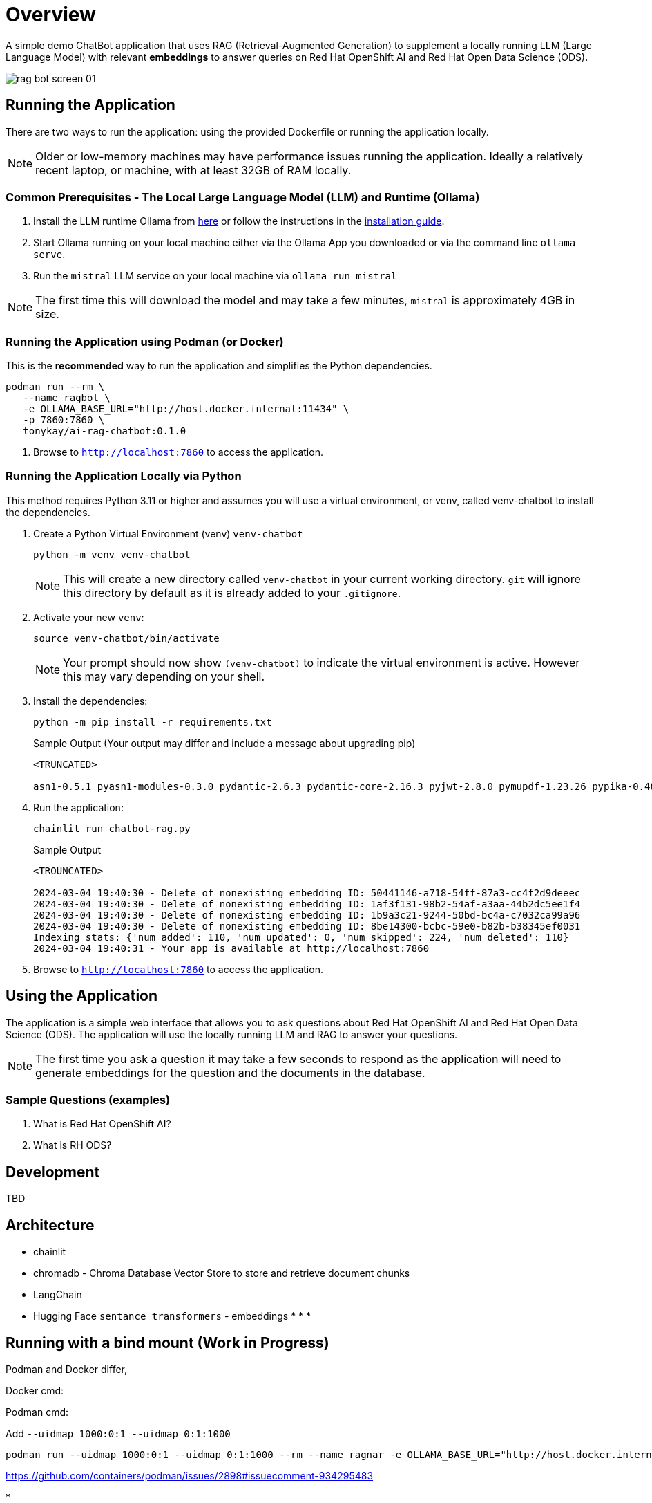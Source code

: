 = Overview

A simple demo ChatBot application that uses RAG (Retrieval-Augmented Generation) to supplement a locally running LLM (Large Language Model) with relevant *embeddings* to answer queries on Red Hat OpenShift AI and Red Hat Open Data Science (ODS).

image::public/rag-bot-screen-01.png[]


== Running the Application

There are two ways to run the application: using the provided Dockerfile or running the application locally.

NOTE: Older or low-memory machines may have performance issues running the application. Ideally a relatively recent laptop, or machine, with at least 32GB of RAM locally.

=== Common Prerequisites - The Local Large Language Model (LLM) and Runtime (Ollama)

. Install the LLM runtime Ollama from link:https://ollama.com/[here] or follow the instructions in the link:https://github.com/ollama/ollama?tab=readme-ov-file[installation guide].

. Start Ollama running on your local machine either via the Ollama App you downloaded or via the command line `ollama serve`.

. Run the `mistral` LLM service on your local machine via `ollama run mistral`

NOTE: The first time this will download the model and may take a few minutes, `mistral` is approximately 4GB in size. 

=== Running the Application using Podman (or Docker)

This is the *recommended* way to run the application and simplifies the Python dependencies.

[source,sh]
----
podman run --rm \
   --name ragbot \
   -e OLLAMA_BASE_URL="http://host.docker.internal:11434" \
   -p 7860:7860 \
   tonykay/ai-rag-chatbot:0.1.0
----

. Browse to `http://localhost:7860` to access the application.

=== Running the Application Locally via Python

This method requires Python 3.11 or higher and assumes you will use a virtual environment, or venv, called venv-chatbot to install the dependencies.

. Create a Python Virtual Environment (venv) `venv-chatbot`
+

[source,sh]
----
python -m venv venv-chatbot
----
+

NOTE: This will create a new directory called `venv-chatbot` in your current working directory. `git` will ignore this directory by default as it is already added to your `.gitignore`.

. Activate your new `venv`:
+

[source,sh]
----
source venv-chatbot/bin/activate
----
+

NOTE: Your prompt should now show `(venv-chatbot)` to indicate the virtual environment is active. However this may vary depending on your shell.

. Install the dependencies:
+
 
[source,sh]
----
python -m pip install -r requirements.txt
----
+

.Sample Output (Your output may differ and include a message about upgrading pip)
[source,texinfo]
----
<TRUNCATED>

asn1-0.5.1 pyasn1-modules-0.3.0 pydantic-2.6.3 pydantic-core-2.16.3 pyjwt-2.8.0 pymupdf-1.23.26 pypika-0.48.9 pyproject_hooks-1.0.0 python-dateutil-2.9.0.post0 python-dotenv-1.0.1 python-engineio-4.9.0 python-graphql-client-0.4.3 python-multipart-0.0.6 python-socketio-5.11.1 regex-2023.12.25 requests-2.31.0 requests-oauthlib-1.3.1 rsa-4.9 safetensors-0.4.2 scikit-learn-1.4.1.post1 scipy-1.12.0 sentence_transformers-2.5.1 simple-websocket-1.0.0 six-1.16.0 sniffio-1.3.1 starlette-0.32.0.post1 sympy-1.12 syncer-2.0.3 tenacity-8.2.3 threadpoolctl-3.3.0 tiktoken-0.6.0 tokenizers-0.15.2 tomli-2.0.1 torch-2.2.1 tqdm-4.66.2 transformers-4.38.2 typer-0.9.0 typing-extensions-4.10.0 typing-inspect-0.9.0 uptrace-1.22.0 urllib3-2.2.1 uvicorn-0.25.0 uvloop-0.19.0 watchfiles-0.20.0 websocket-client-1.7.0 websockets-12.0 wrapt-1.16.0 wsproto-1.2.0 yarl-1.9.4 zipp-3.17.0
----

. Run the application:
+

[source,sh]
----
chainlit run chatbot-rag.py
----
+

.Sample Output
[source,texinfo]
----
<TROUNCATED>

2024-03-04 19:40:30 - Delete of nonexisting embedding ID: 50441146-a718-54ff-87a3-cc4f2d9deeec
2024-03-04 19:40:30 - Delete of nonexisting embedding ID: 1af3f131-98b2-54af-a3aa-44b2dc5ee1f4
2024-03-04 19:40:30 - Delete of nonexisting embedding ID: 1b9a3c21-9244-50bd-bc4a-c7032ca99a96
2024-03-04 19:40:30 - Delete of nonexisting embedding ID: 8be14300-bcbc-59e0-b82b-b38345ef0031
Indexing stats: {'num_added': 110, 'num_updated': 0, 'num_skipped': 224, 'num_deleted': 110}
2024-03-04 19:40:31 - Your app is available at http://localhost:7860
----

. Browse to `http://localhost:7860` to access the application.

== Using the Application

The application is a simple web interface that allows you to ask questions about Red Hat OpenShift AI and Red Hat Open Data Science (ODS). The application will use the locally running LLM and RAG to answer your questions.

NOTE: The first time you ask a question it may take a few seconds to respond as the application will need to generate embeddings for the question and the documents in the database.

=== Sample Questions (examples)

. What is Red Hat OpenShift AI?
. What is RH ODS?

== Development

TBD


== Architecture

* chainlit
* chromadb - Chroma Database Vector Store to store and retrieve document chunks
* LangChain
* Hugging Face `sentance_transformers` - embeddings
*
*
*

== Running with a bind mount (Work in Progress)

Podman and Docker differ,

Docker cmd:

Podman cmd: 

Add `--uidmap 1000:0:1 --uidmap 0:1:1000`
```
podman run --uidmap 1000:0:1 --uidmap 0:1:1000 --rm --name ragnar -e OLLAMA_BASE_URL="http://host.docker.internal:11434" -v $(pwd):/home/user/app -p 7861:7860 tonykay/ai-rag-chatbot:0.1.0
```



https://github.com/containers/podman/issues/2898#issuecomment-934295483

* 
